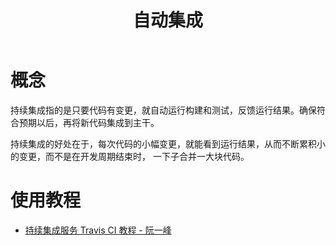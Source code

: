 #+TITLE:      自动集成

* 目录                                                    :TOC_4_gh:noexport:
- [[#概念][概念]]
- [[#使用教程][使用教程]]

* 概念
  持续集成指的是只要代码有变更，就自动运行构建和测试，反馈运行结果。确保符合预期以后，再将新代码集成到主干。

  持续集成的好处在于，每次代码的小幅变更，就能看到运行结果，从而不断累积小的变更，而不是在开发周期结束时，
  一下子合并一大块代码。


* 使用教程
  + [[http://www.ruanyifeng.com/blog/2017/12/travis_ci_tutorial.html][持续集成服务 Travis CI 教程 - 阮一峰]]

